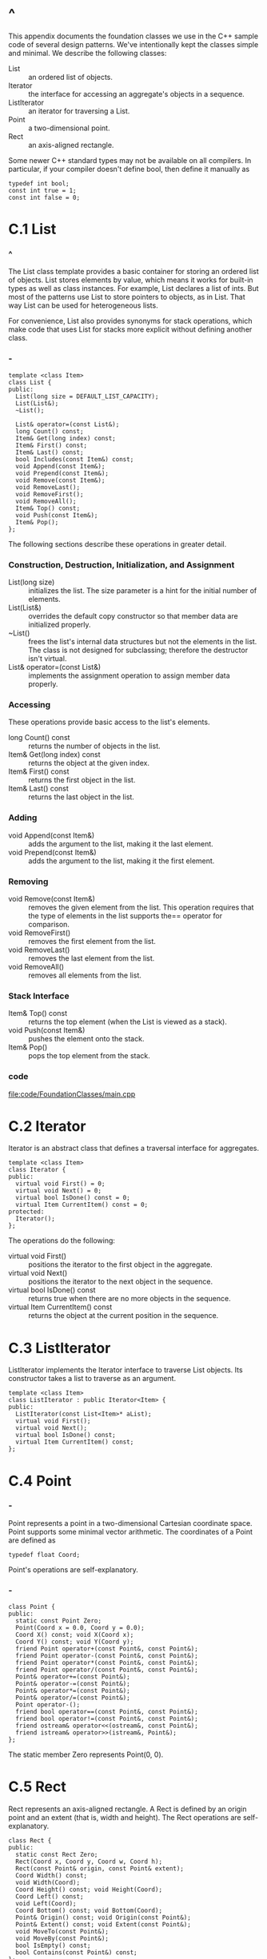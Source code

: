 * ^
  This appendix documents the foundation classes we use in the C++ sample code of
  several design patterns. We've intentionally kept the classes simple and minimal.
  We describe the following classes:
  - List :: an ordered list of objects.
  - Iterator :: the interface for accessing an aggregate's objects in a
                sequence.
  - ListIterator :: an iterator for traversing a List.
  - Point :: a two-dimensional point.
  - Rect :: an axis-aligned rectangle.

  Some newer C++ standard types may not be available on all compilers. In particular,
  if your compiler doesn't define bool, then define it manually as
  #+begin_src c++
  typedef int bool;
  const int true = 1;
  const int false = 0;
  #+end_src
* C.1 List
*** ^
    The List class template provides a basic container for storing an ordered list
    of objects. List stores elements by value, which means it works for built-in
    types as well as class instances. For example, List declares a list of ints.
    But most of the patterns use List to store pointers to objects, as in List.
    That way List can be used for heterogeneous lists.

    For convenience, List also provides synonyms for stack operations, which make
    code that uses List for stacks more explicit without defining another class.
*** -
    #+begin_src c++
      template <class Item>
      class List {
      public:
        List(long size = DEFAULT_LIST_CAPACITY);
        List(List&);
        ~List();

        List& operator=(const List&);
        long Count() const;
        Item& Get(long index) const;
        Item& First() const;
        Item& Last() const;
        bool Includes(const Item&) const;
        void Append(const Item&);
        void Prepend(const Item&);
        void Remove(const Item&);
        void RemoveLast();
        void RemoveFirst();
        void RemoveAll();
        Item& Top() const;
        void Push(const Item&);
        Item& Pop();
      };
    #+end_src
    The following sections describe these operations in greater detail.
*** Construction, Destruction, Initialization, and Assignment
    - List(long size) :: initializes the list. The size parameter is a hint for
         the initial number of elements.
    - List(List&) :: overrides the default copy constructor so that member data
                     are initialized properly.
    - ~List() :: frees the list's internal data structures but not the elements
                 in the list. The class is not designed for subclassing;
                 therefore the destructor isn't virtual.
    - List& operator=(const List&) :: implements the assignment operation to
         assign member data properly.
*** Accessing
    These operations provide basic access to the list's elements.
    - long Count() const :: returns the number of objects in the list.
    - Item& Get(long index) const :: returns the object at the given index.
    - Item& First() const :: returns the first object in the list.
    - Item& Last() const :: returns the last object in the list.
*** Adding
    - void Append(const Item&) :: adds the argument to the list, making it the
         last element.
    - void Prepend(const Item&) :: adds the argument to the list, making it the
         first element.
*** Removing
    - void Remove(const Item&) :: removes the given element from the list. This
         operation requires that the type of elements in the list supports the==
         operator for comparison.
    - void RemoveFirst() :: removes the first element from the list.
    - void RemoveLast() :: removes the last element from the list.
    - void RemoveAll() :: removes all elements from the list.
*** Stack Interface
    - Item& Top() const :: returns the top element (when the List is viewed as a
         stack).
    - void Push(const Item&) :: pushes the element onto the stack.
    - Item& Pop() :: pops the top element from the stack.
*** code
    file:code/FoundationClasses/main.cpp
* C.2 Iterator
  Iterator is an abstract class that defines a traversal interface for
  aggregates.
  #+begin_src c++
    template <class Item>
    class Iterator {
    public:
      virtual void First() = 0;
      virtual void Next() = 0;
      virtual bool IsDone() const = 0;
      virtual Item CurrentItem() const = 0;
    protected:
      Iterator();
    };
  #+end_src
  The operations do the following:
  - virtual void First() :: positions the iterator to the first object in the
       aggregate.
  - virtual void Next() :: positions the iterator to the next object in the
       sequence.
  - virtual bool IsDone() const :: returns true when there are no more objects
       in the sequence.
  - virtual Item CurrentItem() const :: returns the object at the current
       position in the sequence.
* C.3 ListIterator
  ListIterator implements the Iterator interface to traverse List objects. Its
  constructor takes a list to traverse as an argument.
  #+begin_src c++
    template <class Item>
    class ListIterator : public Iterator<Item> {
    public:
      ListIterator(const List<Item>* aList);
      virtual void First();
      virtual void Next();
      virtual bool IsDone() const;
      virtual Item CurrentItem() const;
    };
  #+end_src
* C.4 Point
*** -
    Point represents a point in a two-dimensional Cartesian coordinate space.
    Point supports some minimal vector arithmetic. The coordinates of a Point are
    defined as
    #+begin_src c++
    typedef float Coord;
    #+end_src
    Point's operations are self-explanatory.
*** -
    #+begin_src c++
      class Point {
      public:
        static const Point Zero;
        Point(Coord x = 0.0, Coord y = 0.0);
        Coord X() const; void X(Coord x);
        Coord Y() const; void Y(Coord y);
        friend Point operator+(const Point&, const Point&);
        friend Point operator-(const Point&, const Point&);
        friend Point operator*(const Point&, const Point&);
        friend Point operator/(const Point&, const Point&);
        Point& operator+=(const Point&);
        Point& operator-=(const Point&);
        Point& operator*=(const Point&);
        Point& operator/=(const Point&);
        Point operator-();
        friend bool operator==(const Point&, const Point&);
        friend bool operator!=(const Point&, const Point&);
        friend ostream& operator<<(ostream&, const Point&);
        friend istream& operator>>(istream&, Point&);
      };
    #+end_src
    The static member Zero represents Point(0, 0).
* C.5 Rect
  Rect represents an axis-aligned rectangle. A Rect is defined by an origin
  point and an extent (that is, width and height). The Rect operations are
  self-explanatory.
  #+begin_src c++
    class Rect {
    public:
      static const Rect Zero;
      Rect(Coord x, Coord y, Coord w, Coord h);
      Rect(const Point& origin, const Point& extent);
      Coord Width() const;
      void Width(Coord);
      Coord Height() const; void Height(Coord);
      Coord Left() const;
      void Left(Coord);
      Coord Bottom() const; void Bottom(Coord);
      Point& Origin() const; void Origin(const Point&);
      Point& Extent() const; void Extent(const Point&);
      void MoveTo(const Point&);
      void MoveBy(const Point&);
      bool IsEmpty() const;
      bool Contains(const Point&) const;
    };
  #+end_src
  The static member Zero is equivalent to the rectangle
  
  Rect(Point(0, 0), Point(0, 0));
